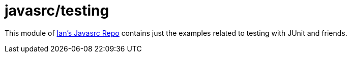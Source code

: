 = javasrc/testing

This module of https://github.com/Iandarwin/javasrc[Ian's Javasrc Repo]
contains just the examples related to testing
with JUnit and friends.
